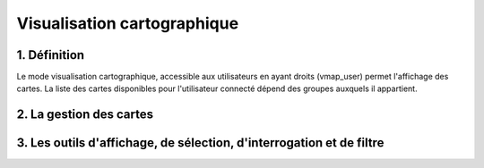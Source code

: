 
Visualisation cartographique
============

.. figure:: ../images/mode_visualisation.png
   :alt: API REST vMap

1. Définition
-------------
Le mode visualisation cartographique, accessible aux utilisateurs en ayant droits (vmap_user) permet l'affichage des cartes. La liste des cartes disponibles pour l'utilisateur connecté dépend des groupes auxquels il appartient.

2. La gestion des cartes
-------------------------


3. Les outils d'affichage, de sélection, d'interrogation et de filtre 
---------------








